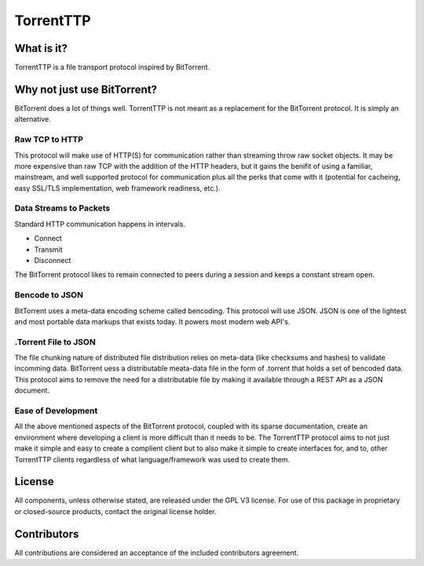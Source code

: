 ===========
TorrentTTP
===========

What is it?
============

TorrentTTP is a file transport protocol inspired by BitTorrent. 

Why not just use BitTorrent?
=============================

BitTorrent does a lot of things well. TorrentTTP is not meant as a replacement for the BitTorrent protocol. It
is simply an alternative.

Raw TCP to HTTP
----------------

This protocol will make use of HTTP(S) for communication rather than streaming throw raw socket objects. It may
be more expensive than raw TCP with the addition of the HTTP headers, but it gains the benifit of using a familiar,
mainstream, and well supported protocol for communication plus all the perks that come with it (potential for cacheing,
easy SSL/TLS implementation, web framework readiness, etc.).

Data Streams to Packets
------------------------

Standard HTTP communication happens in intervals.

* Connect

* Transmit

* Disconnect

The BitTorrent protocol likes to remain connected to peers during a session and keeps a constant stream open.

Bencode to JSON
----------------

BitTorrent uses a meta-data encoding scheme called bencoding. This protocol will use JSON. JSON is one of the 
lightest and most portable data markups that exists today. It powers most modern web API's. 

.Torrent File to JSON
----------------------

The file chunking nature of distributed file distribution relies on meta-data (like checksums and hashes) to validate incomming 
data. BitTorrent uess a distributable meata-data file in the form of .torrent that holds a set of bencoded data. This protocol aims
to remove the need for a distributable file by making it available through a REST API as a JSON document.

Ease of Development
--------------------

All the above mentioned aspects of the BitTorrent protocol, coupled with its sparse documentation, create an environment where developing
a client is more difficult than it needs to be. The TorrentTTP protocol aims to not just make it simple and easy to create a complient client
but to also make it simple to create interfaces for, and to, other TorrentTTP clients regardless of what language/framework was used to 
create them.

License
========

All components, unless otherwise stated, are released under the GPL V3 license. For use 
of this package in proprietary or closed-source products, contact the original license holder.

Contributors
==============

All contributions are considered an acceptance of the included contributors agreement.

